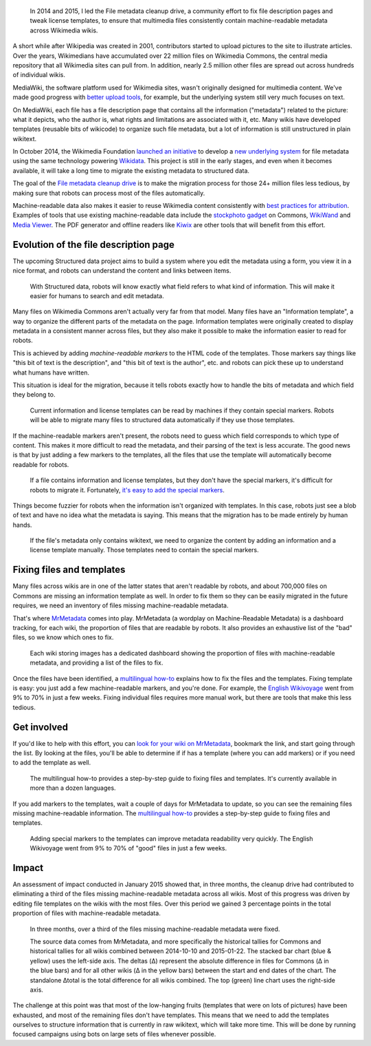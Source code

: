 .. title: File metadata cleanup drive
.. category: projects-en
.. slug: file-metadata-cleanup-drive
.. date: 2014-09-11T00:00:00
.. end: 2015-06-30T00:00:00
.. image: /images/2014-09-11_MrMetadata-screenshot.png
.. roles: analyst, project lead, coder
.. keywords: Wikimedia, metadata, Wikimedia Commons, licensing, multimedia

.. highlights::

    In 2014 and 2015, I led the File metadata cleanup drive, a community effort to fix file description pages and tweak license templates, to ensure that multimedia files consistently contain machine-readable metadata across Wikimedia wikis.


A short while after Wikipedia was created in 2001, contributors started to upload pictures to the site to illustrate articles. Over the years, Wikimedians have accumulated over 22 million files on Wikimedia Commons, the central media repository that all Wikimedia sites can pull from. In addition, nearly 2.5 million other files are spread out across hundreds of individual wikis.

MediaWiki, the software platform used for Wikimedia sites, wasn't originally designed for multimedia content. We've made good progress with `better upload tools <https://blog.wikimedia.org/2012/05/29/1-million-media-files-uploaded-using-upload-wizard/>`__, for example, but the underlying system still very much focuses on text.

On MediaWiki, each file has a file description page that contains all the information ("metadata") related to the picture: what it depicts, who the author is, what rights and limitations are associated with it, etc. Many wikis have developed templates (reusable bits of wikicode) to organize such file metadata, but a lot of information is still unstructured in plain wikitext.

In October 2014, the Wikimedia Foundation `launched an initiative <https://blog.wikimedia.org/2014/10/27/structured-commons-project-launches-in-berlin/>`__ to develop a `new underlying system <https://commons.wikimedia.org/wiki/Special:MyLanguage/Commons:Structured_data>`__ for file metadata using the same technology powering `Wikidata <https://www.wikidata.org>`__. This project is still in the early stages, and even when it becomes available, it will take a long time to migrate the existing metadata to structured data.

The goal of the `File metadata cleanup drive <https://meta.wikimedia.org/wiki/Special:MyLanguage/File_metadata_cleanup_drive>`__ is to make the migration process for those 24+ million files less tedious, by making sure that robots can process most of the files automatically.

Machine-readable data also makes it easier to reuse Wikimedia content consistently with `best practices for attribution <http://wiki.creativecommons.org/Best_practices_for_attribution>`__. Examples of tools that use existing machine-readable data include the `stockphoto gadget <https://commons.wikimedia.org/wiki/Help:Gadget-Stockphoto>`__ on Commons, `WikiWand <http://www.wikiwand.com/>`__ and `Media Viewer <https://www.mediawiki.org/wiki/Multimedia/About_Media_Viewer>`__. The PDF generator and offline readers like `Kiwix <http://www.kiwix.org/>`__ are other tools that will benefit from this effort.


Evolution of the file description page
======================================

The upcoming Structured data project aims to build a system where you edit the metadata using a form, you view it in a nice format, and robots can understand the content and links between items.

.. figure:: /images/2014-11-05_Evolution_of_file_metadata_on_Wikimedia_sites_05.svg
    :target: https://commons.wikimedia.org/wiki/File:Evolution_of_file_metadata_on_Wikimedia_sites_05.svg

    With Structured data, robots will know exactly what field refers to what kind of information. This will make it easier for humans to search and edit metadata.


Many files on Wikimedia Commons aren't actually very far from that model. Many files have an "Information template", a way to organize the different parts of the metadata on the page. Information templates were originally created to display metadata in a consistent manner across files, but they also make it possible to make the information easier to read for robots.

This is achieved by adding *machine-readable markers* to the HTML code of the templates. Those markers say things like "this bit of text is the description", and "this bit of text is the author", etc. and robots can pick these up to understand what humans have written.

This situation is ideal for the migration, because it tells robots exactly how to handle the bits of metadata and which field they belong to.

.. figure:: /images/2014-11-05_Evolution_of_file_metadata_on_Wikimedia_sites_04.svg
    :target: https://commons.wikimedia.org/wiki/File:Evolution_of_file_metadata_on_Wikimedia_sites_04.svg

    Current information and license templates can be read by machines if they contain special markers. Robots will be able to migrate many files to structured data automatically if they use those templates.


If the machine-readable markers aren't present, the robots need to guess which field corresponds to which type of content. This makes it more difficult to read the metadata, and their parsing of the text is less accurate. The good news is that by just adding a few markers to the templates, all the files that use the template will automatically become readable for robots.

.. figure:: /images/2014-11-05_Evolution_of_file_metadata_on_Wikimedia_sites_03.svg
    :target: https://commons.wikimedia.org/wiki/File:Evolution_of_file_metadata_on_Wikimedia_sites_03.svg

    If a file contains information and license templates, but they don't have the special markers, it's difficult for robots to migrate it. Fortunately, `it's easy to add the special markers <https://meta.wikimedia.org/wiki/Special:MyLanguage/File_metadata_cleanup_drive/How_to_fix_metadata>`__.


Things become fuzzier for robots when the information isn't organized with templates. In this case, robots just see a blob of text and have no idea what the metadata is saying. This means that the migration has to be made entirely by human hands.

.. figure:: /images/2014-11-05_Evolution_of_file_metadata_on_Wikimedia_sites_01.svg
    :target: https://commons.wikimedia.org/wiki/File:Evolution_of_file_metadata_on_Wikimedia_sites_01.svg

    If the file's metadata only contains wikitext, we need to organize the content by adding an information and a license template manually. Those templates need to contain the special markers.


Fixing files and templates
==========================

Many files across wikis are in one of the latter states that aren't readable by robots, and about 700,000 files on Commons are missing an information template as well. In order to fix them so they can be easily migrated in the future requires, we need an inventory of files missing machine-readable metadata.

That's where `MrMetadata <https://tools.wmflabs.org/mrmetadata>`__ comes into play. MrMetadata (a wordplay on Machine-Readable Metadata) is a dashboard tracking, for each wiki, the proportion of files that are readable by robots. It also provides an exhaustive list of the "bad" files, so we know which ones to fix.

.. figure:: /images/2014-11-07_en.wikivoyage-dashboard.png
    :alt: Screenshot of the MrMetadata dashboard for the English-language Wikivoyage
    :target: https://commons.wikimedia.org/wiki/File:En.wikivoyage_dashboard_on_MrMetadata.png

    Each wiki storing images has a dedicated dashboard showing the proportion of files with machine-readable metadata, and providing a list of the files to fix.


Once the files have been identified, a `multilingual how-to <https://meta.wikimedia.org/wiki/Special:MyLanguage/File_metadata_cleanup_drive/How_to_fix_metadata>`__ explains how to fix the files and the templates. Fixing template is easy: you just add a few machine-readable markers, and you're done. For example, the `English Wikivoyage <https://tools.wmflabs.org/mrmetadata/wikivoyage/en/historical_tallies.svg>`__ went from 9% to 70% in just a few weeks. Fixing individual files requires more manual work, but there are tools that make this less tedious.


Get involved
============

If you'd like to help with this effort, you can `look for your wiki on MrMetadata <https://tools.wmflabs.org/mrmetadata>`__, bookmark the link, and start going through the list. By looking at the files, you'll be able to determine if if has a template (where you can add markers) or if you need to add the template as well.

.. figure:: /images/2014-11-05_How-to-fix-metadata-screenshot.png
    :alt: Screenshot of the Chinese-language version of the 'How to fix metadata' page on Meta-Wiki
    :target: https://commons.wikimedia.org/wiki/File:How_to_fix_metadata_screenshot.png

    The multilingual how-to provides a step-by-step guide to fixing files and templates. It's currently available in more than a dozen languages.


If you add markers to the templates, wait a couple of days for MrMetadata to update, so you can see the remaining files missing machine-readable information. The `multilingual how-to <https://meta.wikimedia.org/wiki/Special:MyLanguage/File_metadata_cleanup_drive/How_to_fix_metadata>`__ provides a step-by-step guide to fixing files and templates.

.. figure:: /images/2014-11-07_historical_tallies_enwikivoyage.png
    :alt: Bar chart showing the increase in proportion of files with machine-readable metadata on the English-language Wikivoyage
    :target: https://commons.wikimedia.org/wiki/File:Historical_tallies_for_file_metadata_on_the_English_Wikivoyage.png

    Adding special markers to the templates can improve metadata readability very quickly. The English Wikivoyage went from 9% to 70% of "good" files in just a few weeks.


Impact
======

An assessment of impact conducted in January 2015 showed that, in three months, the cleanup drive had contributed to eliminating a third of the files missing machine-readable metadata across all wikis. Most of this progress was driven by editing file templates on the wikis with the most files. Over this period we gained 3 percentage points in the total proportion of files with machine-readable metadata.

.. figure:: /images/2015-01-28_File_metadata_cleanup_drive_impact_Oct2014-Jan2015.svg
    :alt: Chart showing the impact of the File metadata cleanup drive.
    :target: https://commons.wikimedia.org/wiki/File:File_metadata_cleanup_drive_impact_Oct2014-Jan2015.svg

    In three months, over a third of the files missing machine-readable metadata were fixed.

    The source data comes from MrMetadata, and more specifically the historical tallies for Commons and historical tallies for all wikis combined between 2014-10-10 and 2015-01-22. The stacked bar chart (blue & yellow) uses the left-side axis. The deltas (Δ) represent the absolute difference in files for Commons (Δ in the blue bars) and for all other wikis (Δ in the yellow bars) between the start and end dates of the chart. The standalone Δtotal is the total difference for all wikis combined. The top (green) line chart uses the right-side axis.


The challenge at this point was that most of the low-hanging fruits (templates that were on lots of pictures) have been exhausted, and most of the remaining files don't have templates. This means that we need to add the templates ourselves to structure information that is currently in raw wikitext, which will take more time. This will be done by running focused campaigns using bots on large sets of files whenever possible.

